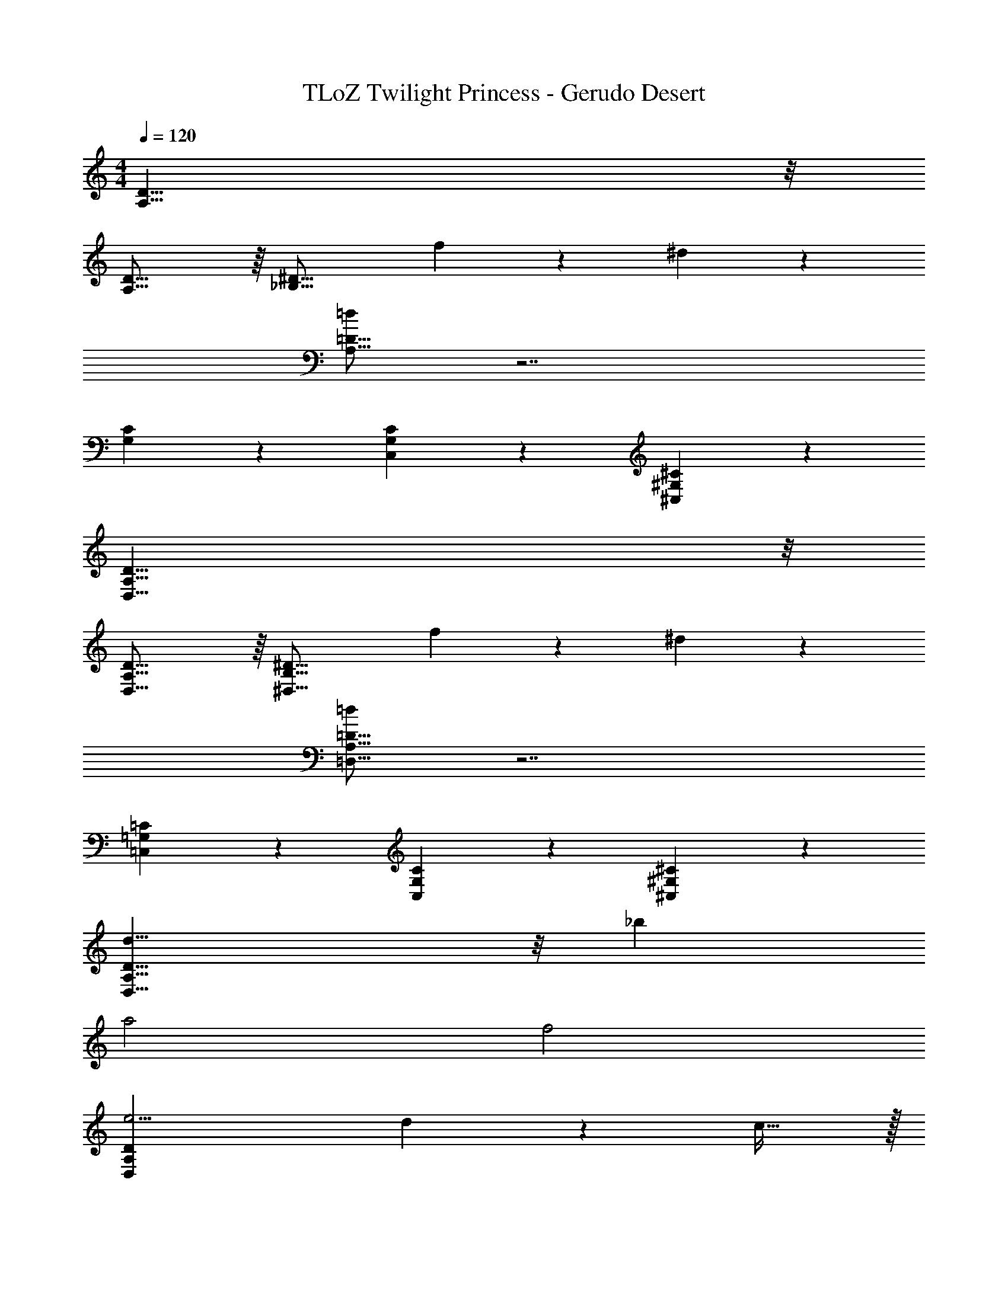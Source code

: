 X: 1
T: TLoZ Twilight Princess - Gerudo Desert
Z: ABC Generated by Starbound Composer
L: 1/4
M: 4/4
Q: 1/4=120
K: C
[D31/8A,31/8] z/8 
[D31/16A,31/16] z/16 [z4/3^D31/16_B,31/16] f9/28 z/84 ^d9/28 z/84 
[=d/2=D31/8A,31/8] z7/2 
[G,18/7C18/7] z2/21 [G,9/14C9/14C,9/14] z/42 [^G,9/14^C9/14^C,9/14] z/42 
[A,31/8D31/8D,31/8] z/8 
[A,31/16D31/16D,31/16] z/16 [z4/3B,31/16^D31/16^D,31/16] f9/28 z/84 ^d9/28 z/84 
[=d/2A,31/8=D31/8=D,31/8] z7/2 
[=C,18/7=G,18/7=C18/7] z2/21 [G,9/14C9/14C,9/14] z/42 [^G,9/14^C9/14^C,9/14] z/42 
[d23/8D,63/8A,63/8D63/8] z/8 _b 
a2 f2 
[e11/4D,157/24A,157/24D157/24] d2/9 z/36 c31/32 z/32 
[z8/3e8] [=C9/14=G,9/14=C,9/14] z/42 [^C9/14^G,9/14^C,9/14] z/42 
[D,47/8A,47/8D47/8] z/8 
[B,31/16^D31/16^D,31/16] z/16 [A,31/8=D31/8=D,31/8] z/8 
[=C,18/7=G,18/7] z2/21 [=C9/14G,9/14C,9/14] z/42 [^C9/14^G,9/14^C,9/14] z/42 
[d3D,63/8A,63/8D63/8] b 
a2 f2 
[g3D,157/24A,157/24D157/24] a/2 b/2 
[z8/3c'8] [=C9/14=G,9/14=C,9/14] z/42 [^C9/14^G,9/14^C,9/14] z/42 
[D,47/8A,47/8D47/8] z/8 
[B,31/16^D31/16^D,31/16] z/16 [A,31/8=D31/8=D,31/8] z/8 
[=C,18/7=G,18/7] z2/21 [=C9/14G,9/14C,9/14] z/42 [^C9/14^G,9/14^C,9/14] z/42 
[D31/8A,31/8D,31/8] z/8 
[A,31/16D31/16D,31/16] z/16 [z4/3B,31/16^D31/16^D,31/16] f9/28 z/84 ^d9/28 z/84 
[=d/2A,31/8=D31/8=D,31/8] z7/2 
[=C,18/7=G,18/7=C18/7] z2/21 [G,9/14C9/14C,9/14] z/42 [^G,9/14^C9/14^C,9/14] z/42 
[A,31/8D31/8D,31/8] z/8 
[A,31/16D31/16D,31/16] z/16 [z4/3B,31/16^D31/16^D,31/16] f9/28 z/84 ^d9/28 z/84 
[=d/2A,31/8=D31/8=D,31/8] z7/2 
[=C,18/7=G,18/7=C18/7] z2/21 [G,9/14C9/14C,9/14] z/42 [d9/28^G,9/14^C9/14^C,9/14] z/84 e9/28 z/84 
[f3A,31/8D31/8D,31/8] c' 
[b^D31/16B,31/16^D,31/16] [z^d23/8] _B,,31/16 z/16 
[=D31/8A,31/8=D,31/8] z/8 
[^D18/7B,18/7^D,18/7] z2/21 B,,9/14 z/42 =C,9/14 z/42 
[=d3A,31/8=D,31/8] a 
[gD31/16B,31/16^D,31/16] [zc23/8] B,,31/16 z/16 
[=D31/8A,31/8=D,31/8] z/8 
[^D18/7B,18/7^D,18/7] z2/21 [z2/3B,,9/7] [d9/28C,9/14] z/84 e9/28 z/84 
[f23/8c23/8=D31/8A,31/8=D,31/8] z/8 c'31/32 z/32 
[b31/32^D31/16B,31/16^D,31/16] z/32 [z^d7] B,,31/16 z/16 
[=D31/8A,31/8=D,31/8] z/8 
[C18/7G,18/7^C,18/7] z2/21 B,,9/14 z/42 =C,9/14 z/42 
[d'3=d3A,31/8D,31/8] [a'a] 
[g'g^D31/16B,31/16^D,31/16] [zc'55/8c55/8] B,,31/16 z/16 
[=D31/8A,31/8=D,31/8] z/8 
[C18/7G,18/7^C,18/7] z2/21 B,,9/14 z/42 =C,9/14 
